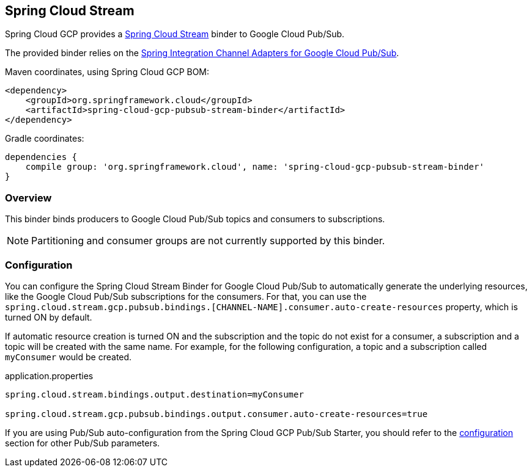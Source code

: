 == Spring Cloud Stream

Spring Cloud GCP provides a https://cloud.spring.io/spring-cloud-stream/[Spring Cloud Stream] binder to Google Cloud Pub/Sub.

The provided binder relies on the https://github.com/spring-cloud/spring-cloud-gcp/tree/master/spring-cloud-gcp-pubsub/src/main/java/org/springframework/cloud/gcp/pubsub/integration[Spring Integration Channel Adapters for Google Cloud Pub/Sub].

Maven coordinates, using Spring Cloud GCP BOM:

[source,xml]
----
<dependency>
    <groupId>org.springframework.cloud</groupId>
    <artifactId>spring-cloud-gcp-pubsub-stream-binder</artifactId>
</dependency>
----

Gradle coordinates:

[source,subs="normal"]
----
dependencies {
    compile group: 'org.springframework.cloud', name: 'spring-cloud-gcp-pubsub-stream-binder'
}
----

=== Overview

This binder binds producers to Google Cloud Pub/Sub topics and consumers to subscriptions.

NOTE: Partitioning and consumer groups are not currently supported by this binder.

=== Configuration

You can configure the Spring Cloud Stream Binder for Google Cloud Pub/Sub to automatically generate the underlying resources, like the Google Cloud Pub/Sub subscriptions for the consumers.
For that, you can use the `spring.cloud.stream.gcp.pubsub.bindings.[CHANNEL-NAME].consumer.auto-create-resources` property, which is turned ON by default.

If automatic resource creation is turned ON and the subscription and the topic do not exist for a consumer, a subscription and a topic will be created with the same name.
For example, for the following configuration, a topic and a subscription called `myConsumer` would be created.

.application.properties
----
spring.cloud.stream.bindings.output.destination=myConsumer

spring.cloud.stream.gcp.pubsub.bindings.output.consumer.auto-create-resources=true
----

If you are using Pub/Sub auto-configuration from the Spring Cloud GCP Pub/Sub Starter, you should refer to the <<pubsub-configuration,configuration>> section for other Pub/Sub parameters.

